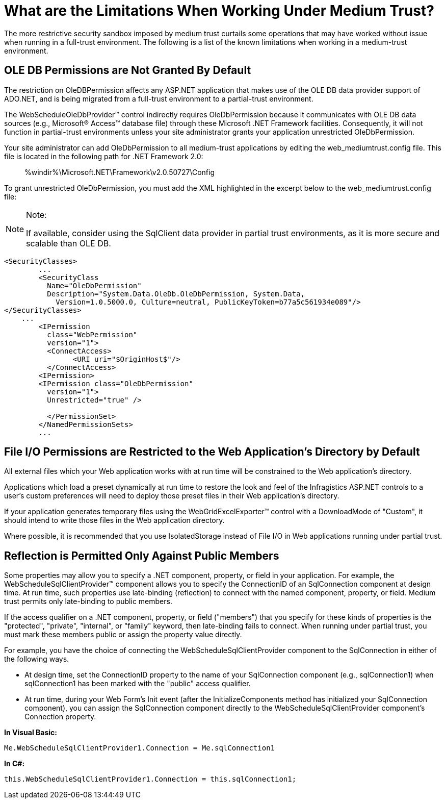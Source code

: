 ﻿////
|metadata|
{
    "name": "web-what-are-the-limitations-when-working-under-medium-trust",
    "controlName": [],
    "tags": ["Application Scenarios","FAQ","Known Issues"],
    "guid": "{28F26102-CB7E-4094-B140-F7BAF5E1506E}",
    "buildFlags": [],
    "createdOn": "0001-01-01T00:00:00Z"
}
|metadata|
////

= What are the Limitations When Working Under Medium Trust?

The more restrictive security sandbox imposed by medium trust curtails some operations that may have worked without issue when running in a full-trust environment. The following is a list of the known limitations when working in a medium-trust environment.

== OLE DB Permissions are Not Granted By Default

The restriction on OleDBPermission affects any ASP.NET application that makes use of the OLE DB data provider support of ADO.NET, and is being migrated from a full-trust environment to a partial-trust environment.

The WebScheduleOleDbProvider™ control indirectly requires OleDbPermission because it communicates with OLE DB data sources (e.g., Microsoft® Access™ database file) through these Microsoft .NET Framework facilities. Consequently, it will not function in partial-trust environments unless your site administrator grants your application unrestricted OleDbPermission.

Your site administrator can add OleDbPermission to all medium-trust applications by editing the web_mediumtrust.config file. This file is located in the following path for .NET Framework 2.0:

____
%windir%\Microsoft.NET\Framework\v2.0.50727\Config
____

To grant unrestricted OleDbPermission, you must add the XML highlighted in the excerpt below to the web_mediumtrust.config file:

.Note:
[NOTE]
====
If available, consider using the SqlClient data provider in partial trust environments, as it is more secure and scalable than OLE DB.
====

[source]
----
<SecurityClasses>
        ...
        <SecurityClass
          Name="OleDbPermission"
          Description="System.Data.OleDb.OleDbPermission, System.Data,
            Version=1.0.5000.0, Culture=neutral, PublicKeyToken=b77a5c561934e089"/>
</SecurityClasses>
    ...
        <IPermission
          class="WebPermission"
          version="1">
          <ConnectAccess>
                <URI uri="$OriginHost$"/>
          </ConnectAccess>
        <IPermission>
        <IPermission class="OleDbPermission"
          version="1">
          Unrestricted="true" />
          
          </PermissionSet>
        </NamedPermissionSets>
        ...

----

== File I/O Permissions are Restricted to the Web Application's Directory by Default

All external files which your Web application works with at run time will be constrained to the Web application's directory.

Applications which load a preset dynamically at run time to restore the look and feel of the Infragistics ASP.NET controls to a user's custom preferences will need to deploy those preset files in their Web application's directory.

If your application generates temporary files using the WebGridExcelExporter™ control with a DownloadMode of "Custom", it should intend to write those files in the Web application directory.

Where possible, it is recommended that you use IsolatedStorage instead of File I/O in Web applications running under partial trust.

== Reflection is Permitted Only Against Public Members

Some properties may allow you to specify a .NET component, property, or field in your application. For example, the WebScheduleSqlClientProvider™ component allows you to specify the ConnectionID of an SqlConnection component at design time. At run time, such properties use late-binding (reflection) to connect with the named component, property, or field. Medium trust permits only late-binding to public members.

If the access qualifier on a .NET component, property, or field ("members") that you specify for these kinds of properties is the "protected", "private", "internal", or "family" keyword, then late-binding fails to connect. When running under partial trust, you must mark these members public or assign the property value directly.

For example, you have the choice of connecting the WebScheduleSqlClientProvider component to the SqlConnection in either of the following ways.

* At design time, set the ConnectionID property to the name of your SqlConnection component (e.g., sqlConnection1) when sqlConnection1 has been marked with the "public" access qualifier.
* At run time, during your Web Form's Init event (after the InitializeComponents method has initialized your SqlConnection component), you can assign the SqlConnection component directly to the WebScheduleSqlClientProvider component's Connection property.

*In Visual Basic:*

----
Me.WebScheduleSqlClientProvider1.Connection = Me.sqlConnection1
----

*In C#:*

----
this.WebScheduleSqlClientProvider1.Connection = this.sqlConnection1;
----